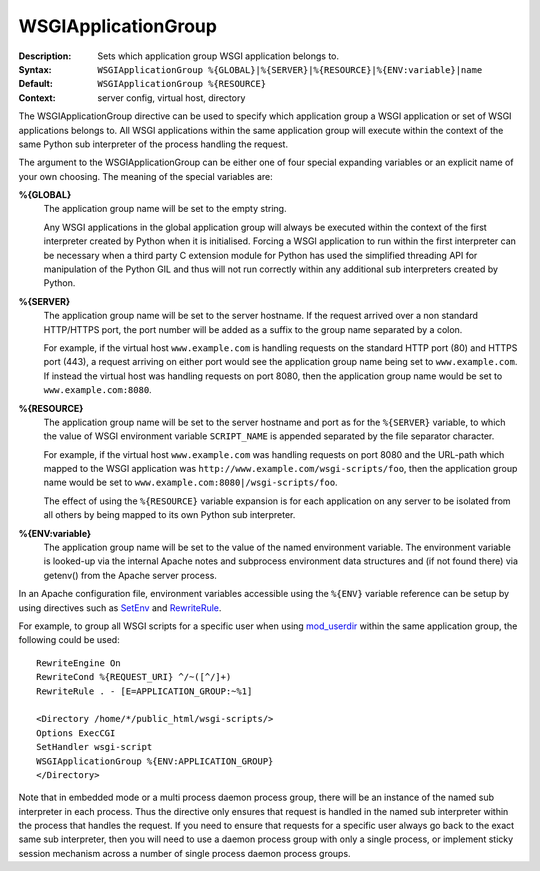 ====================
WSGIApplicationGroup
====================

:Description: Sets which application group WSGI application belongs to.
:Syntax: ``WSGIApplicationGroup %{GLOBAL}|%{SERVER}|%{RESOURCE}|%{ENV:variable}|name``
:Default: ``WSGIApplicationGroup %{RESOURCE}``
:Context: server config, virtual host, directory

The WSGIApplicationGroup directive can be used to specify which application
group a WSGI application or set of WSGI applications belongs to. All WSGI
applications within the same application group will execute within the
context of the same Python sub interpreter of the process handling the
request.

The argument to the WSGIApplicationGroup can be either one of four special
expanding variables or an explicit name of your own choosing. The meaning
of the special variables are:

**%{GLOBAL}**
    The application group name will be set to the empty string.

    Any WSGI applications in the global application group will always be
    executed within the context of the first interpreter created by Python
    when it is initialised. Forcing a WSGI application to run within the
    first interpreter can be necessary when a third party C extension
    module for Python has used the simplified threading API for
    manipulation of the Python GIL and thus will not run correctly within
    any additional sub interpreters created by Python.

**%{SERVER}**
    The application group name will be set to the server hostname. If the
    request arrived over a non standard HTTP/HTTPS port, the port number
    will be added as a suffix to the group name separated by a colon.

    For example, if the virtual host ``www.example.com`` is handling
    requests on the standard HTTP port (80) and HTTPS port (443), a request
    arriving on either port would see the application group name being set
    to ``www.example.com``. If instead the virtual host was handling requests
    on port 8080, then the application group name would be set to
    ``www.example.com:8080``.

**%{RESOURCE}**
    The application group name will be set to the server hostname and port
    as for the ``%{SERVER}`` variable, to which the value of WSGI environment
    variable ``SCRIPT_NAME`` is appended separated by the file separator
    character.

    For example, if the virtual host ``www.example.com`` was handling
    requests on port 8080 and the URL-path which mapped to the WSGI
    application was ``http://www.example.com/wsgi-scripts/foo``, then the
    application group name would be set to
    ``www.example.com:8080|/wsgi-scripts/foo``.

    The effect of using the ``%{RESOURCE}`` variable expansion is for each
    application on any server to be isolated from all others by being
    mapped to its own Python sub interpreter.

**%{ENV:variable}**
    The application group name will be set to the value of the named
    environment variable. The environment variable is looked-up via the
    internal Apache notes and subprocess environment data structures and
    (if not found there) via getenv() from the Apache server process.

In an Apache configuration file, environment variables accessible using
the ``%{ENV}`` variable reference can be setup by using directives such as
`SetEnv`_ and `RewriteRule`_.

For example, to group all WSGI scripts for a specific user when using
`mod_userdir`_ within the same application group, the following could be
used::

  RewriteEngine On
  RewriteCond %{REQUEST_URI} ^/~([^/]+)
  RewriteRule . - [E=APPLICATION_GROUP:~%1]

  <Directory /home/*/public_html/wsgi-scripts/>
  Options ExecCGI
  SetHandler wsgi-script
  WSGIApplicationGroup %{ENV:APPLICATION_GROUP}
  </Directory>

Note that in embedded mode or a multi process daemon process group, there
will be an instance of the named sub interpreter in each process. Thus the
directive only ensures that request is handled in the named sub interpreter
within the process that handles the request. If you need to ensure that
requests for a specific user always go back to the exact same sub interpreter,
then you will need to use a daemon process group with only a single process,
or implement sticky session mechanism across a number of single process
daemon process groups.

.. _SetEnv: http://httpd.apache.org/docs/2.2/mod/mod_env.html#setenv
.. _RewriteRule: http://httpd.apache.org/docs/2.2/mod/mod_rewrite.html#rewriterule
.. _mod_userdir: http://httpd.apache.org/docs/2.2/mod/mod_userdir.html
